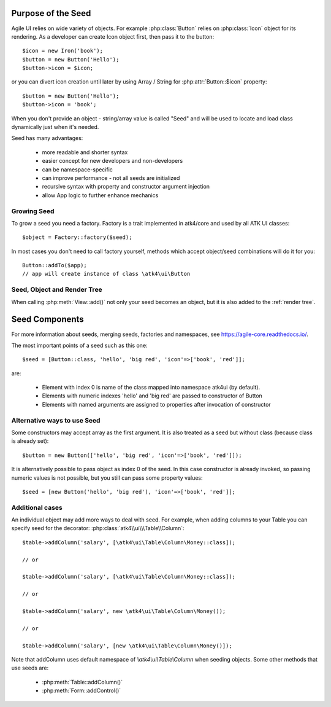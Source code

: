 
Purpose of the Seed
===================

.. php:namespace:: atk4\ui

Agile UI relies on wide variety of objects. For example :php:class:`Button` relies on
:php:class:`Icon` object for its rendering. As a developer can create Icon object first,
then pass it to the button::

    $icon = new Iron('book');
    $button = new Button('Hello');
    $button->icon = $icon;

or you can divert icon creation until later by using Array / String for :php:attr:`Button::$icon`
property::

    $button = new Button('Hello');
    $button->icon = 'book';

When you don't provide an object - string/array value is called "Seed" and will be used to
locate and load class dynamically just when it's needed.

Seed has many advantages:

 - more readable and shorter syntax
 - easier concept for new developers and non-developers
 - can be namespace-specific
 - can improve performance - not all seeds are initialized
 - recursive syntax with property and constructor argument injection
 - allow App logic to further enhance mechanics

Growing Seed
------------

To grow a seed you need a factory. Factory is a trait implemented in atk4/core and used by all
ATK UI classes::

    $object = Factory::factory($seed);

In most cases you don't need to call factory yourself, methods which accept object/seed combinations
will do it for you::

    Button::addTo($app);
    // app will create instance of class \atk4\ui\Button

Seed, Object and Render Tree
----------------------------

When calling :php:meth:`View::add()` not only your seed becomes an object, but it is also added to
the :ref:`render tree`.

Seed Components
===============

For more information about seeds, merging seeds, factories and namespaces, see https://agile-core.readthedocs.io/.

The most important points of a seed such as this one::

    $seed = [Button::class, 'hello', 'big red', 'icon'=>['book', 'red']];

are:

 - Element with index 0 is name of the class mapped into namespace \atk4\ui (by default).
 - Elements with numeric indexes 'hello' and 'big red' are passed to constructor of Button
 - Elements with named arguments are assigned to properties after invocation of constructor

Alternative ways to use Seed
----------------------------

Some constructors may accept array as the first argument. It is also treated as a seed
but without class (because class is already set)::

    $button = new Button(['hello', 'big red', 'icon'=>['book', 'red']]);

It is alternatively possible to pass object as index 0 of the seed. In this case
constructor is already invoked, so passing numeric values is not possible, but
you still can pass some property values::

    $seed = [new Button('hello', 'big red'), 'icon'=>['book', 'red']];

Additional cases
----------------

An individual object may add more ways to deal with seed. For example, when adding columns
to your Table you can specify seed for the decorator: :php:class:`atk4\\ui\\\Table\\Column`::

    $table->addColumn('salary', [\atk4\ui\Table\Column\Money::class]);

    // or

    $table->addColumn('salary', [\atk4\ui\Table\Column\Money::class]);

    // or

    $table->addColumn('salary', new \atk4\ui\Table\Column\Money());

    // or

    $table->addColumn('salary', [new \atk4\ui\Table\Column\Money()]);

Note that addColumn uses default namespace of `\\atk4\\ui\\Table\\Column` when seeding objects. Some
other methods that use seeds are:

 - :php:meth:`Table::addColumn()`
 - :php:meth:`Form::addControl()`

